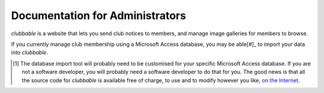 Documentation for Administrators
================================

*clubbable* is a website that lets you send club notices to members, and manage
image galleries for members to browse.

If you currently manage club membership using a Microsoft Access database, you
may be able[#]_ to import your data into *clubbable*.


.. [#] The database import tool will probably need to be customised for your
       specific Microsoft Access database. If you are not a software developer,
       you will probably need a software developer to do that for you. The good
       news is that all the source code for *clubbable* is available free of
       charge, to use and to modify however you like, `on the Internet`_.

.. _on the Internet: https://github.com/kaapstorm/clubbable
